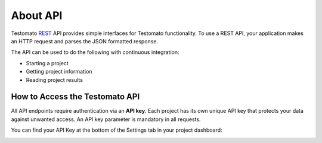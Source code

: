 About API
=========

Testomato  `REST <https://en.wikipedia.org/wiki/Representational_state_transfer>`_
API provides simple interfaces for Testomato functionality. To use a REST API,
your application makes an HTTP request and parses the JSON formatted response.

The API can be used to do the following with continuous integration:

* Starting a project
* Getting project information
* Reading project results

How to Access the Testomato API
-------------------------------

All API endpoints require authentication via an **API key**. Each project has its
own unique API key that protects your data against unwanted access. An API key
parameter is mandatory in all requests.

You can find your API Key at the bottom of the Settings tab in your
project dashboard:

.. image:: api-key.png
   :alt: API key
   :align: center
